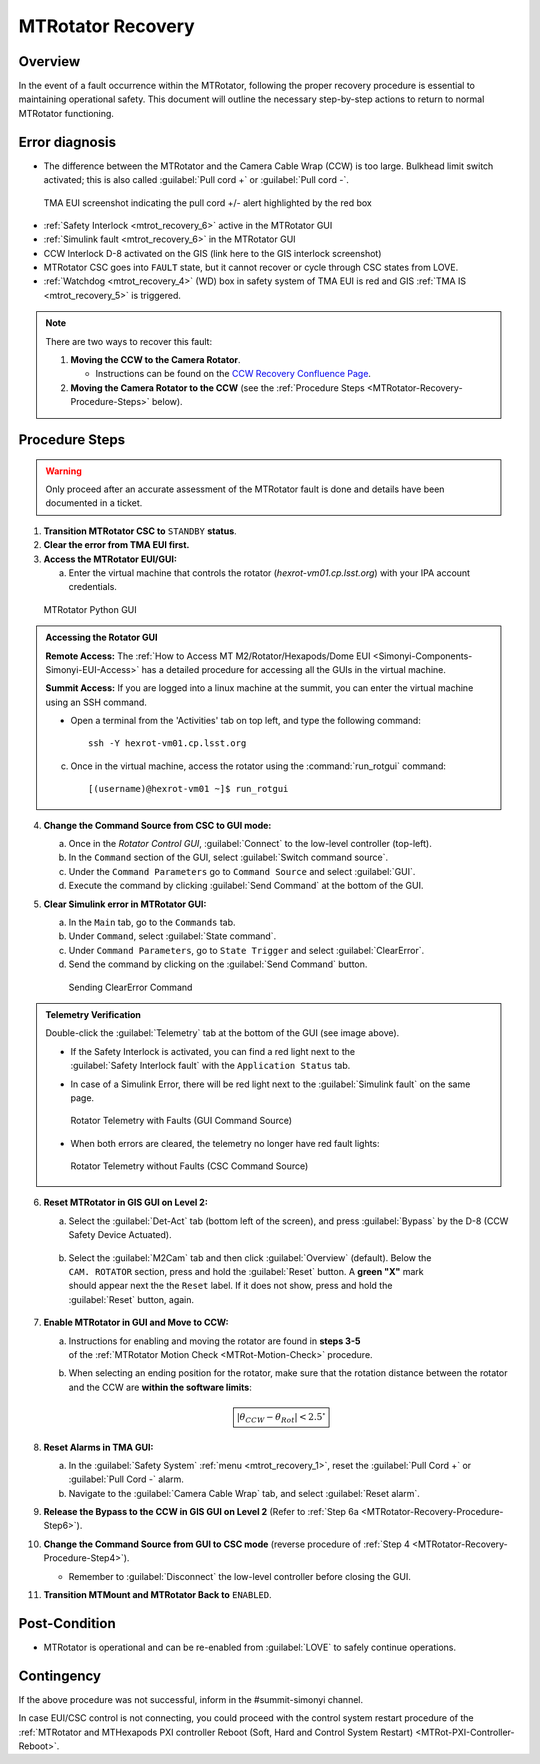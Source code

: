 .. This is a template for MTRotator recovery when some part of the observatory enters an abnormal state. This comment may be deleted when the template is copied to the destination.

.. Review the README in this procedure's directory on instructions to contribute.
.. Static objects, such as figures, should be stored in the _static directory. Review the _static/README in this procedure's directory on instructions to contribute.
.. Do not remove the comments that describe each section. They are included to provide guidance to contributors.
.. Do not remove other content provided in the templates, such as a section. Instead, comment out the content and include comments to explain the situation. For example:
	- If a section within the template is not needed, comment out the section title and label reference. Include a comment explaining why this is not required.
    - If a file cannot include a title (surrounded by ampersands (#)), comment out the title from the template and include a comment explaining why this is implemented (in addition to applying the ``title`` directive).

.. Include one Primary Author and list of Contributors (comma separated) between the asterisks (*):
.. |author| replace:: *Yijung Kang*
.. If there are no contributors, write "none" between the asterisks. Do not remove the substitution.
.. |contributors| replace:: *Ioana Sotuela, Holger Drass, Kshitija Kelkar, Kristopher Mortensen, Jacqueline Seron, Te-Wei Tsai*

.. This is the label that can be used as for cross referencing this procedure.
.. Recommended format is "Directory Name"-"Title Name"  -- Spaces should be replaced by hyphens.
.. _MTRotator-Recovery:
.. Each section should includes a label for cross referencing to a given area.
.. Recommended format for all labels is "Title Name"-"Section Name" -- Spaces should be replaced by hyphens.
.. To reference a label that isn't associated with an reST object such as a title or figure, you must include the link an explicit title using the syntax :ref:`link text <label-name>`.
.. An error will alert you of identical labels during the build process.
.. raw:: html

    <style> .red {color:red} </style>
.. role:: red
.. raw:: html

    <style> .green {color:green} </style>
.. role:: green

#########################
MTRotator Recovery
#########################


.. _MTRotator-Recovery-Overview:

Overview
========

.. In one or two sentences, explain when this troubleshooting procedure needs to be used. Describe the symptoms that the user sees to use this procedure. 

In the event of a fault occurrence within the MTRotator, following the proper recovery procedure is essential to maintaining operational safety. 
This document will outline the necessary step-by-step actions to return to normal MTRotator functioning.

.. _MTRotator-Recovery-Error-Diagnosis:

Error diagnosis
===============

.. This section should provide simple overview of known or suspected causes for the error.
.. It is preferred to include them as a bulleted or enumerated list.
.. Post screenshots of the error state or relevant tracebacks.

* The difference between the MTRotator and the Camera Cable Wrap (CCW) is too large. Bulkhead limit switch activated; this is also called :guilabel:`Pull cord +` or :guilabel:`Pull cord -`. 

.. figure:: /Simonyi/Troubleshooting/_static/mtrot_recovery_1.png
        :name: mtrot_recovery_1

        TMA EUI screenshot indicating the pull cord +/- alert highlighted by the red box

* :ref:`Safety Interlock <mtrot_recovery_6>` active in the MTRotator GUI 
* :ref:`Simulink fault <mtrot_recovery_6>` in the MTRotator GUI 
* CCW Interlock D-8 activated on the GIS (link here to the GIS interlock screenshot)
* MTRotator CSC goes into ``FAULT`` state, but it cannot recover or cycle through CSC states from LOVE.
* :ref:`Watchdog <mtrot_recovery_4>` (WD) box in safety system of TMA EUI is red and GIS :ref:`TMA IS <mtrot_recovery_5>` is triggered. 

.. figure:: /Simonyi/Troubleshooting/_static/mtrot_recovery_4.png
    :width: 300  
    :name: mtrot_recovery_4

.. figure:: /Simonyi/Troubleshooting/_static/mtrot_recovery_5.png
    :name: mtrot_recovery_5


.. note::

    There are two ways to recover this fault:

    1. **Moving the CCW to the Camera Rotator**.

       * Instructions can be found on the `CCW Recovery Confluence Page <https://rubinobs.atlassian.net/wiki/x/xqZdAg>`_.

    2. **Moving the Camera Rotator to the CCW** (see the :ref:`Procedure Steps <MTRotator-Recovery-Procedure-Steps>` below).

.. _MTRotator-Recovery-Procedure-Steps:

Procedure Steps
===============
.. warning::
    Only proceed after an accurate assessment of the MTRotator fault is done and details have been documented in a ticket.

.. This section should include the procedure. There is no strict formatting or structure required for procedures. It is left to the authors to decide which format and structure is most relevant.
.. In the case of more complicated procedures, more sophisticated methodologies may be appropriate, such as multiple section headings or a list of linked procedures to be performed in the specified order.
.. For highly complicated procedures, consider breaking them into separate procedure. Some options are a high-level procedure with links, separating into smaller procedures or utilizing the reST ``include`` directive <https://docutils.sourceforge.io/docs/ref/rst/directives.html#include>.


1.  **Transition MTRotator CSC to** ``STANDBY`` **status**.

2.  **Clear the error from TMA EUI first.**

3.  **Access the MTRotator EUI/GUI:**

    a.  Enter the virtual machine that controls the rotator (*hexrot-vm01.cp.lsst.org*) with your IPA account credentials.

.. figure:: /Simonyi/Troubleshooting/_static/mtrot_recovery_8.png
    :name: mtrot_recovery_8

    MTRotator Python GUI

.. admonition:: Accessing the Rotator GUI
    :class: note

    **Remote Access:**
    The :ref:`How to Access MT M2/Rotator/Hexapods/Dome EUI <Simonyi-Components-Simonyi-EUI-Access>` 
    has a detailed procedure for accessing all the GUIs in the virtual machine.

    **Summit Access:**
    If you are logged into a linux machine at the summit, you can enter the virtual machine using an SSH command.

    * Open a terminal from the 'Activities' tab on top left, and type the following command::

        ssh -Y hexrot-vm01.cp.lsst.org
    
    
    c.  Once in the virtual machine, access the rotator using the :command:`run_rotgui` command:: 

        [(username)@hexrot-vm01 ~]$ run_rotgui

.. _MTRotator-Recovery-Procedure-Step4:

4.  **Change the Command Source from CSC to GUI mode:** 

    a. Once in the *Rotator Control GUI*, :guilabel:`Connect` to the low-level controller (top-left).

    b. In the ``Command`` section of the GUI, select :guilabel:`Switch command source`.
    
    c. Under the ``Command Parameters`` go to ``Command Source`` and select :guilabel:`GUI`.
    
    d. Execute the command by clicking :guilabel:`Send Command` at the bottom of the GUI.
      
    

5.  **Clear Simulink error in MTRotator GUI:**

    a. In the ``Main`` tab, go to the ``Commands`` tab.

    b. Under ``Command``, select :guilabel:`State command`.

    c. Under ``Command Parameters``, go to ``State Trigger`` and select :guilabel:`ClearError`.

    d. Send the command by clicking on the :guilabel:`Send Command` button.

    .. figure:: /Simonyi/Troubleshooting/_static/mtrot_recovery_7.png

        Sending ClearError Command
            
.. admonition:: Telemetry Verification
    :class: hint
    
    Double-click the :guilabel:`Telemetry` tab at the bottom of the GUI (see image above). 

    * | If the Safety Interlock is activated, you can find a red light next to the 
      | :guilabel:`Safety Interlock fault` with the ``Application Status`` tab.
    * In case of a Simulink Error, there will be red light next to the :guilabel:`Simulink fault` on the same page.

    .. figure:: /Simonyi/Troubleshooting/_static/mtrot_recovery_6.png
        :name: mtrot_recovery_6

        Rotator Telemetry with Faults (GUI Command Source)

    * When both errors are cleared, the telemetry no longer have red fault lights:

    .. figure:: /Simonyi/Troubleshooting/_static/mtrot_recovery_9.png
        :name: mtrot_recovery_9

        Rotator Telemetry without Faults (CSC Command Source)

.. _MTRotator-Recovery-Procedure-Step6:

6.  **Reset MTRotator in GIS GUI on Level 2:**

    a. Select the :guilabel:`Det-Act` tab (bottom left of the screen), and press :guilabel:`Bypass` by the D-8 (CCW Safety Device Actuated). 

    .. figure:: /Simonyi/Troubleshooting/_static/mtrot_recovery_2.png
         :name: mtrot_recovery_2  

    b.  | Select the :guilabel:`M2Cam` tab and then click :guilabel:`Overview` (default). Below the 
        | ``CAM. ROTATOR`` section, press and hold the :guilabel:`Reset` button. A **green "X"** mark 
        | should appear next the the ``Reset`` label. If it does not show, press and hold the 
        | :guilabel:`Reset` button, again.

    .. figure:: /Simonyi/Troubleshooting/_static/mtrot_recovery_3.png
         :name: mtrot_recovery_3  
  
    

7.  **Enable MTRotator in GUI and Move to CCW:**

    a. | Instructions for enabling and moving the rotator are found in **steps 3-5**
       | of the :ref:`MTRotator Motion Check <MTRot-Motion-Check>` procedure.
    b. When selecting an ending position for the rotator, make sure that the rotation distance between
       the rotator and the CCW are **within the software limits**: 
       
    .. math::
        
        \boxed{\left|\theta_{CCW} - \theta_{Rot}\right|  < 2.5^{\circ}}



8.  **Reset Alarms in TMA GUI:**

    a.  In the :guilabel:`Safety System` :ref:`menu <mtrot_recovery_1>`, reset the 
        :guilabel:`Pull Cord +` or :guilabel:`Pull Cord -` alarm.

    b.  Navigate to the :guilabel:`Camera Cable Wrap` tab, and select :guilabel:`Reset alarm`.

9.  **Release the Bypass to the CCW in GIS GUI on Level 2** 
    (Refer to :ref:`Step 6a <MTRotator-Recovery-Procedure-Step6>`).

10. **Change the Command Source from GUI to CSC mode** (reverse procedure of :ref:`Step 4 <MTRotator-Recovery-Procedure-Step4>`).

    * Remember to :guilabel:`Disconnect` the low-level controller before closing the GUI.

11.  **Transition MTMount and MTRotator Back to** ``ENABLED``.



Post-Condition
==============

.. This section should provide a simple overview of conditions or results after executing the procedure; for example, state of equipment or resulting data products.
.. It is preferred to include them as a bulleted or enumerated list.
.. Please provide screenshots of the software status or relevant display windows to confirm.
.. Do not include actions in this section. Any action by the user should be included in the end of the Procedure section below. For example: Do not include "Verify the telescope azimuth is 0 degrees with the appropriate command." Instead, include this statement as the final step of the procedure, and include "Telescope is at 0 degrees." in the Post-condition section.

- MTRotator is operational and can be re-enabled from :guilabel:`LOVE` to safely continue operations. 
 

.. _MTRotator-Recovery-Contingency:

Contingency
===========

If the above procedure was not successful, inform in the #summit-simonyi channel.

In case EUI/CSC control is not connecting, you could proceed with the control system 
restart procedure of the :ref:`MTRotator and MTHexapods PXI controller Reboot 
(Soft, Hard and Control System Restart) <MTRot-PXI-Controller-Reboot>`.
